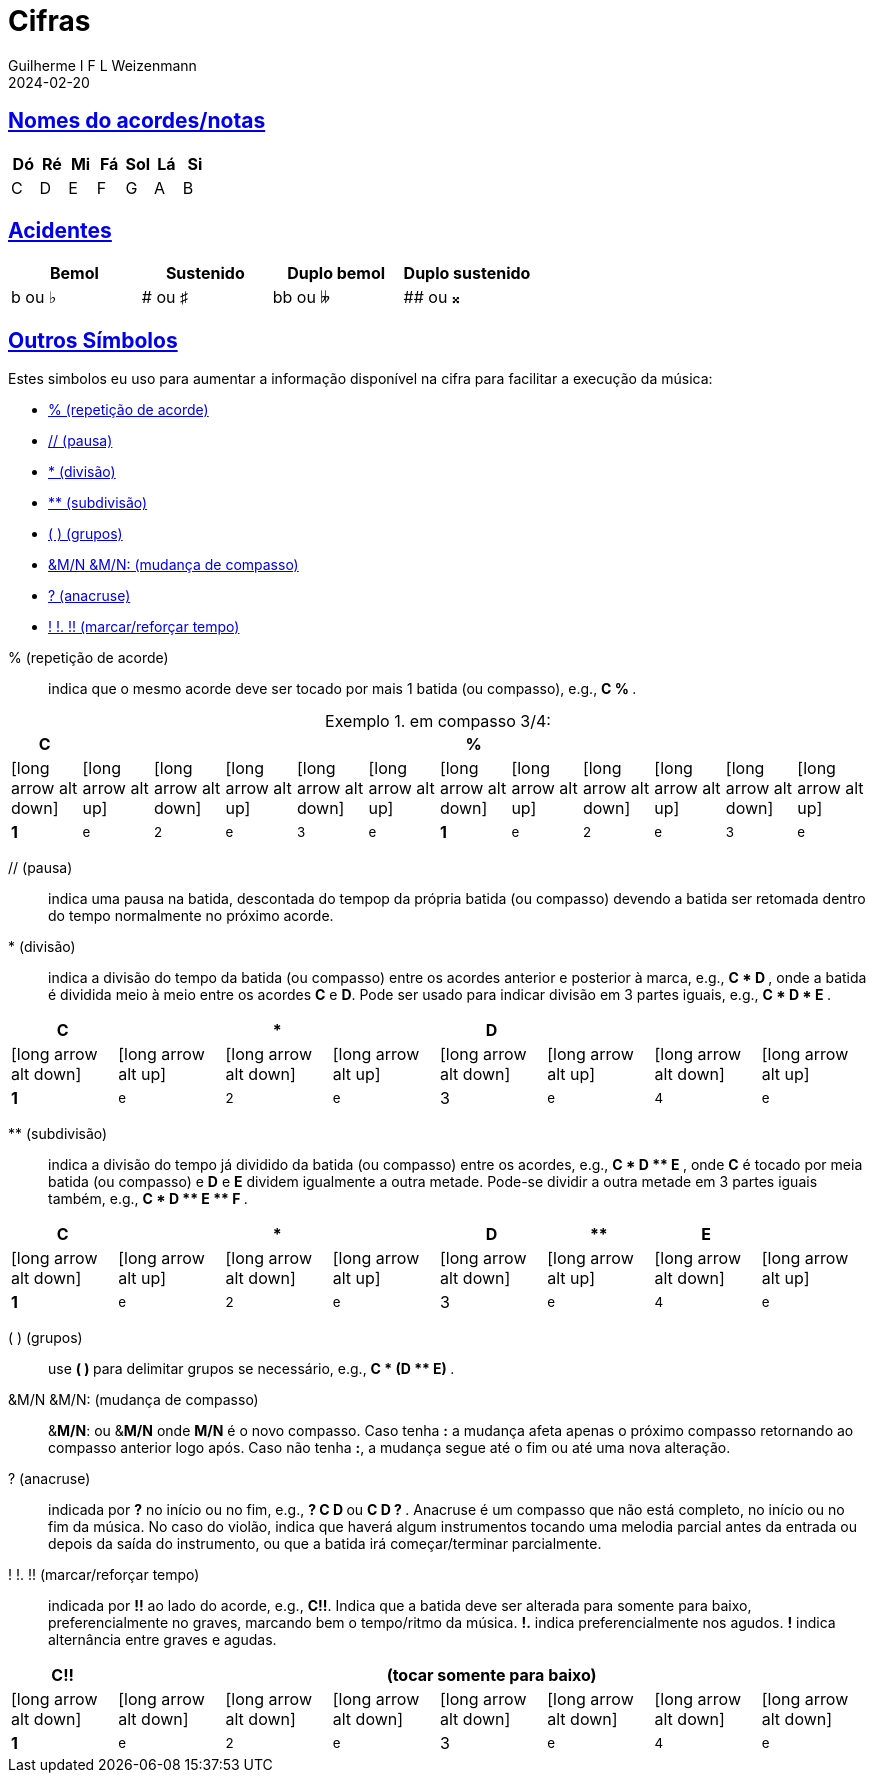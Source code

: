 = Cifras
Guilherme I F L Weizenmann
2024-02-20
:sectlinks:
:icons: font
:jbake-type: page
:up: icon:long-arrow-alt-up[fw]
:dn: icon:long-arrow-alt-down[fw]
:b: [.big]
:s: [.small]
:table-caption: Exemplo


== Nomes do acordes/notas

[%header,format=csv]
|===
Dó, Ré, Mi, Fá, Sol, Lá, Si
C, D, E, F, G, A, B
|===

== Acidentes

[%header,format=csv]
|===
Bemol, Sustenido, Duplo bemol, Duplo sustenido
b ou &#x266D;, # ou &#x266F;, bb ou &#x1d12b;, ## ou &#x1d12a;
|===

== Outros Símbolos

Estes simbolos eu uso para aumentar a informação disponível na cifra para facilitar a execução da música:

// listagem
[square]
* <<repeticao-de-acorde>>
* <<pausa>>
* <<divisao>>
* <<subdivisao>>
* <<grupos>>
//* <<batida-unica-direcionada>>
//* <<batida-unica-arpejada>>
//* <<batida-unica-direcionada-e-arpejada>>
* <<mudanca-compasso>>
* <<anacruse>>
* <<marcar-tempo>>

// detalhamento

[[repeticao-de-acorde]] % (repetição de acorde):: indica que o mesmo acorde deve ser tocado por mais 1 batida (ou compasso), e.g., ** C % **.

.em compasso 3/4:
[.center,subs="attributes",cols="12*^.^"]
|===
| C   |     |     |     |     |     | %   |     |     |     |     |

|{dn} |{up} |{dn} |{up} |{dn} |{up} |{dn} |{up} |{dn} |{up} |{dn} |{up}
| *1* |^e^  |~2~  |^e^  |~3~  |^e^  | *1* |^e^  |~2~  |^e^  |~3~  |^e^
|===

[[pausa]] // (pausa):: indica uma pausa na batida, descontada do tempop da própria batida (ou compasso) devendo a batida ser retomada dentro do tempo normalmente no próximo acorde.

[[divisao]] * (divisão):: indica a divisão do tempo da batida (ou compasso) entre os acordes anterior e posterior à marca, e.g., ** C * D **, onde a batida é dividida meio à meio entre os acordes **C** e **D**. Pode ser usado para indicar divisão em 3 partes iguais, e.g., ** C * D * E **.

[.center,subs="attributes+",cols="8*^.^"]
|===
| C   |     | *   |     | D   |     |     |

|{dn} |{up} |{dn} |{up} |{dn} |{up} |{dn} |{up}
|*1*  |^e^  |~2~  |^e^  | 3   |^e^  |~4~  |^e^
|===

[[subdivisao]] ** (subdivisão):: indica a divisão do tempo já dividido da batida (ou compasso) entre os acordes, e.g., ** C * D +**+ E **, onde **C** é tocado por meia batida (ou compasso) e **D** e **E** dividem igualmente a outra metade. Pode-se dividir a outra metade em 3 partes iguais também, e.g., ** C * D +**+ E +**+ F **.

[.center,subs="attributes",cols="8*^.^"]
|===
| C   |     | *   |     | D   | **  | E   |

|{dn} |{up} |{dn} |{up} |{dn} |{up} |{dn} |{up}
|*1*  |^e^  |~2~  |^e^  | 3   |^e^  |~4~  |^e^
|===

[[grupos]] ( ) (grupos):: use ** ( ) ** para delimitar grupos se necessário, e.g., ** C * (D +**+ E) **.


[[mudanca-compasso]] &M/N &M/N: (mudança de compasso):: [.underline]##&**M/N**:## ou [.underline]##&**M/N**## onde **M/N** é o novo compasso. Caso tenha *:* a mudança afeta apenas o próximo compasso retornando ao compasso anterior logo após. Caso não tenha **:**, a mudança segue até o fim ou até uma nova alteração.

[[anacruse]] ? (anacruse):: indicada por **?** no início ou no fim, e.g., ** ? C D ** ou ** C D ? **. Anacruse é um compasso que não está completo, no início ou no fim da música. No caso do violão, indica que haverá algum instrumentos tocando uma melodia parcial antes da entrada ou depois da saída do instrumento, ou que a batida irá começar/terminar parcialmente.

[[marcar-tempo]] ! !. !! (marcar/reforçar tempo):: indicada por *!!* ao lado do acorde, e.g., *C!!*. Indica que a batida deve ser alterada para somente para baixo, preferencialmente no graves, marcando bem o tempo/ritmo da música. *!.* indica preferencialmente nos agudos. *!* indica alternância entre graves e agudas.

[.center,subs="attributes",cols="8*^.^"]
|===
| C!!  7+| (tocar somente para baixo)

|{dn} |{dn} |{dn} |{dn} |{dn} |{dn} |{dn} |{dn}
|*1*  |^e^  |~2~  |^e^  | 3   |^e^  |~4~  |^e^
|===
